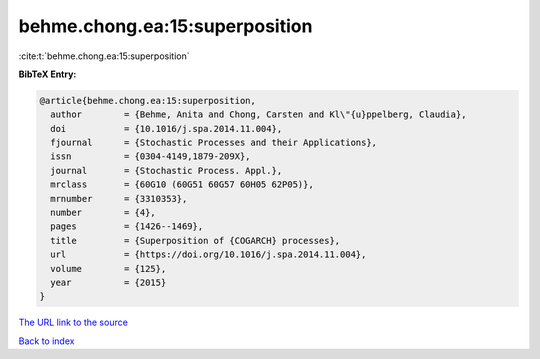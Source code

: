 behme.chong.ea:15:superposition
===============================

:cite:t:`behme.chong.ea:15:superposition`

**BibTeX Entry:**

.. code-block:: bibtex

   @article{behme.chong.ea:15:superposition,
     author        = {Behme, Anita and Chong, Carsten and Kl\"{u}ppelberg, Claudia},
     doi           = {10.1016/j.spa.2014.11.004},
     fjournal      = {Stochastic Processes and their Applications},
     issn          = {0304-4149,1879-209X},
     journal       = {Stochastic Process. Appl.},
     mrclass       = {60G10 (60G51 60G57 60H05 62P05)},
     mrnumber      = {3310353},
     number        = {4},
     pages         = {1426--1469},
     title         = {Superposition of {COGARCH} processes},
     url           = {https://doi.org/10.1016/j.spa.2014.11.004},
     volume        = {125},
     year          = {2015}
   }

`The URL link to the source <https://doi.org/10.1016/j.spa.2014.11.004>`__


`Back to index <../By-Cite-Keys.html>`__
